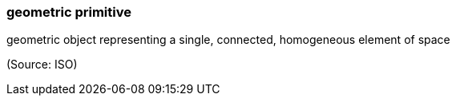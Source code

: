 === geometric primitive

geometric object representing a single, connected, homogeneous element of space

(Source: ISO)

